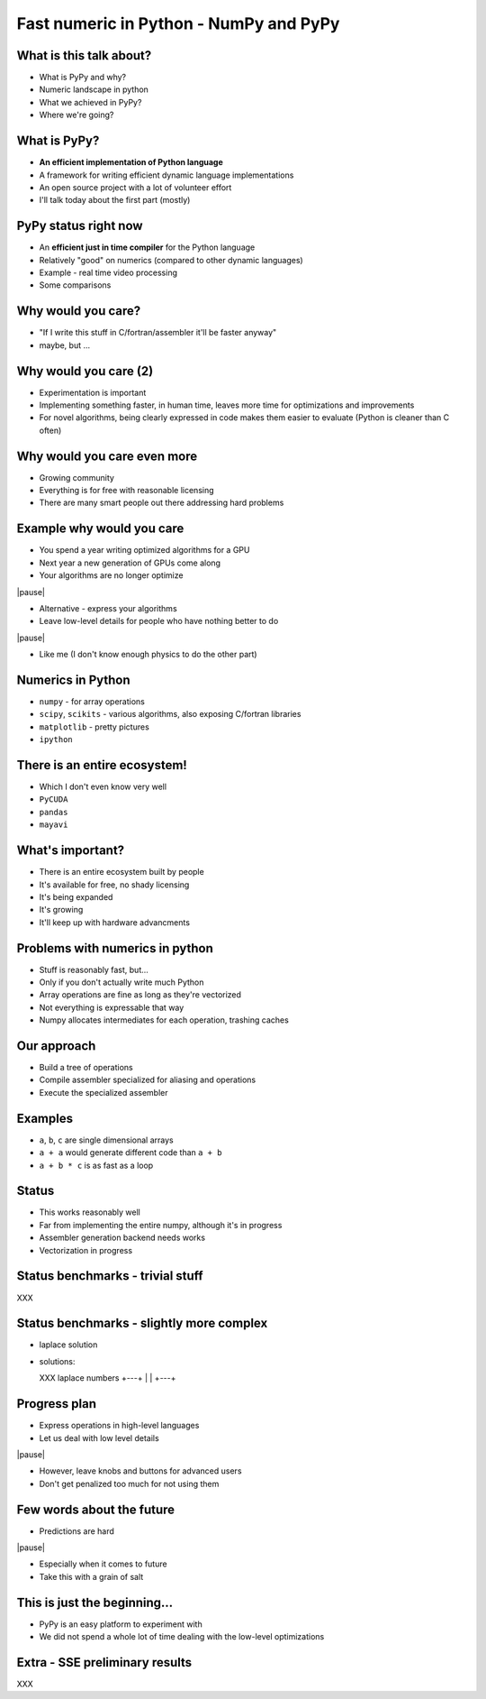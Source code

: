 Fast numeric in Python - NumPy and PyPy
=======================================

What is this talk about?
------------------------

* What is PyPy and why?

* Numeric landscape in python

* What we achieved in PyPy?

* Where we're going?

What is PyPy?
-------------

* **An efficient implementation of Python language**

* A framework for writing efficient dynamic language implementations

* An open source project with a lot of volunteer effort

* I'll talk today about the first part (mostly)

PyPy status right now
---------------------

* An **efficient just in time compiler** for the Python language

* Relatively "good" on numerics (compared to other dynamic languages)

* Example - real time video processing

* Some comparisons

Why would you care?
-------------------

* "If I write this stuff in C/fortran/assembler it'll be faster anyway"

* maybe, but ...

Why would you care (2)
----------------------

* Experimentation is important

* Implementing something faster, in human time, leaves more time for optimizations and improvements

* For novel algorithms, being clearly expressed in code makes them easier to evaluate (Python is cleaner than C often)

Why would you care even more
----------------------------

* Growing community

* Everything is for free with reasonable licensing

* There are many smart people out there addressing hard problems

Example why would you care
--------------------------

* You spend a year writing optimized algorithms for a GPU

* Next year a new generation of GPUs come along

* Your algorithms are no longer optimize

|pause|

* Alternative - express your algorithms

* Leave low-level details for people who have nothing better to do

|pause|

* Like me (I don't know enough physics to do the other part)

Numerics in Python
------------------

* ``numpy`` - for array operations

* ``scipy``, ``scikits`` - various algorithms, also exposing C/fortran
  libraries

* ``matplotlib`` - pretty pictures

* ``ipython``

There is an entire ecosystem!
-----------------------------

* Which I don't even know very well

* ``PyCUDA``

* ``pandas``

* ``mayavi``

What's important?
-----------------

* There is an entire ecosystem built by people

* It's available for free, no shady licensing

* It's being expanded

* It's growing

* It'll keep up with hardware advancments

Problems with numerics in python
--------------------------------

* Stuff is reasonably fast, but...

* Only if you don't actually write much Python

* Array operations are fine as long as they're vectorized

* Not everything is expressable that way

* Numpy allocates intermediates for each operation, trashing caches

Our approach
------------

* Build a tree of operations

* Compile assembler specialized for aliasing and operations

* Execute the specialized assembler

Examples
--------

* ``a``, ``b``, ``c`` are single dimensional arrays

* ``a + a`` would generate different code than ``a + b``

* ``a + b * c`` is as fast as a loop

Status
------

* This works reasonably well

* Far from implementing the entire numpy, although it's in progress

* Assembler generation backend needs works

* Vectorization in progress

Status benchmarks - trivial stuff
---------------------------------

XXX

Status benchmarks - slightly more complex
-----------------------------------------

* laplace solution

* solutions:

  XXX laplace numbers
  +---+
  |   |
  +---+

Progress plan
-------------

* Express operations in high-level languages

* Let us deal with low level details

|pause|

* However, leave knobs and buttons for advanced users

* Don't get penalized too much for not using them

Few words about the future
--------------------------

* Predictions are hard

|pause|

* Especially when it comes to future

* Take this with a grain of salt

This is just the beginning...
-----------------------------

* PyPy is an easy platform to experiment with

* We did not spend a whole lot of time dealing with the low-level optimizations

Extra - SSE preliminary results
-------------------------------

XXX
